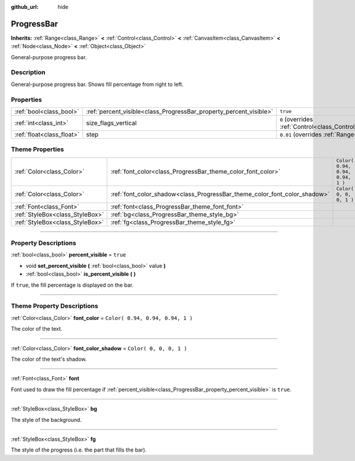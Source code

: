:github_url: hide

.. DO NOT EDIT THIS FILE!!!
.. Generated automatically from Godot engine sources.
.. Generator: https://github.com/godotengine/godot/tree/3.5/doc/tools/make_rst.py.
.. XML source: https://github.com/godotengine/godot/tree/3.5/doc/classes/ProgressBar.xml.

.. _class_ProgressBar:

ProgressBar
===========

**Inherits:** :ref:`Range<class_Range>` **<** :ref:`Control<class_Control>` **<** :ref:`CanvasItem<class_CanvasItem>` **<** :ref:`Node<class_Node>` **<** :ref:`Object<class_Object>`

General-purpose progress bar.

.. rst-class:: classref-introduction-group

Description
-----------

General-purpose progress bar. Shows fill percentage from right to left.

.. rst-class:: classref-reftable-group

Properties
----------

.. table::
   :widths: auto

   +---------------------------+--------------------------------------------------------------------+------------------------------------------------------------------------------+
   | :ref:`bool<class_bool>`   | :ref:`percent_visible<class_ProgressBar_property_percent_visible>` | ``true``                                                                     |
   +---------------------------+--------------------------------------------------------------------+------------------------------------------------------------------------------+
   | :ref:`int<class_int>`     | size_flags_vertical                                                | ``0`` (overrides :ref:`Control<class_Control_property_size_flags_vertical>`) |
   +---------------------------+--------------------------------------------------------------------+------------------------------------------------------------------------------+
   | :ref:`float<class_float>` | step                                                               | ``0.01`` (overrides :ref:`Range<class_Range_property_step>`)                 |
   +---------------------------+--------------------------------------------------------------------+------------------------------------------------------------------------------+

.. rst-class:: classref-reftable-group

Theme Properties
----------------

.. table::
   :widths: auto

   +---------------------------------+---------------------------------------------------------------------------+----------------------------------+
   | :ref:`Color<class_Color>`       | :ref:`font_color<class_ProgressBar_theme_color_font_color>`               | ``Color( 0.94, 0.94, 0.94, 1 )`` |
   +---------------------------------+---------------------------------------------------------------------------+----------------------------------+
   | :ref:`Color<class_Color>`       | :ref:`font_color_shadow<class_ProgressBar_theme_color_font_color_shadow>` | ``Color( 0, 0, 0, 1 )``          |
   +---------------------------------+---------------------------------------------------------------------------+----------------------------------+
   | :ref:`Font<class_Font>`         | :ref:`font<class_ProgressBar_theme_font_font>`                            |                                  |
   +---------------------------------+---------------------------------------------------------------------------+----------------------------------+
   | :ref:`StyleBox<class_StyleBox>` | :ref:`bg<class_ProgressBar_theme_style_bg>`                               |                                  |
   +---------------------------------+---------------------------------------------------------------------------+----------------------------------+
   | :ref:`StyleBox<class_StyleBox>` | :ref:`fg<class_ProgressBar_theme_style_fg>`                               |                                  |
   +---------------------------------+---------------------------------------------------------------------------+----------------------------------+

.. rst-class:: classref-section-separator

----

.. rst-class:: classref-descriptions-group

Property Descriptions
---------------------

.. _class_ProgressBar_property_percent_visible:

.. rst-class:: classref-property

:ref:`bool<class_bool>` **percent_visible** = ``true``

.. rst-class:: classref-property-setget

- void **set_percent_visible** **(** :ref:`bool<class_bool>` value **)**
- :ref:`bool<class_bool>` **is_percent_visible** **(** **)**

If ``true``, the fill percentage is displayed on the bar.

.. rst-class:: classref-section-separator

----

.. rst-class:: classref-descriptions-group

Theme Property Descriptions
---------------------------

.. _class_ProgressBar_theme_color_font_color:

.. rst-class:: classref-themeproperty

:ref:`Color<class_Color>` **font_color** = ``Color( 0.94, 0.94, 0.94, 1 )``

The color of the text.

.. rst-class:: classref-item-separator

----

.. _class_ProgressBar_theme_color_font_color_shadow:

.. rst-class:: classref-themeproperty

:ref:`Color<class_Color>` **font_color_shadow** = ``Color( 0, 0, 0, 1 )``

The color of the text's shadow.

.. rst-class:: classref-item-separator

----

.. _class_ProgressBar_theme_font_font:

.. rst-class:: classref-themeproperty

:ref:`Font<class_Font>` **font**

Font used to draw the fill percentage if :ref:`percent_visible<class_ProgressBar_property_percent_visible>` is ``true``.

.. rst-class:: classref-item-separator

----

.. _class_ProgressBar_theme_style_bg:

.. rst-class:: classref-themeproperty

:ref:`StyleBox<class_StyleBox>` **bg**

The style of the background.

.. rst-class:: classref-item-separator

----

.. _class_ProgressBar_theme_style_fg:

.. rst-class:: classref-themeproperty

:ref:`StyleBox<class_StyleBox>` **fg**

The style of the progress (i.e. the part that fills the bar).

.. |virtual| replace:: :abbr:`virtual (This method should typically be overridden by the user to have any effect.)`
.. |const| replace:: :abbr:`const (This method has no side effects. It doesn't modify any of the instance's member variables.)`
.. |vararg| replace:: :abbr:`vararg (This method accepts any number of arguments after the ones described here.)`
.. |static| replace:: :abbr:`static (This method doesn't need an instance to be called, so it can be called directly using the class name.)`
